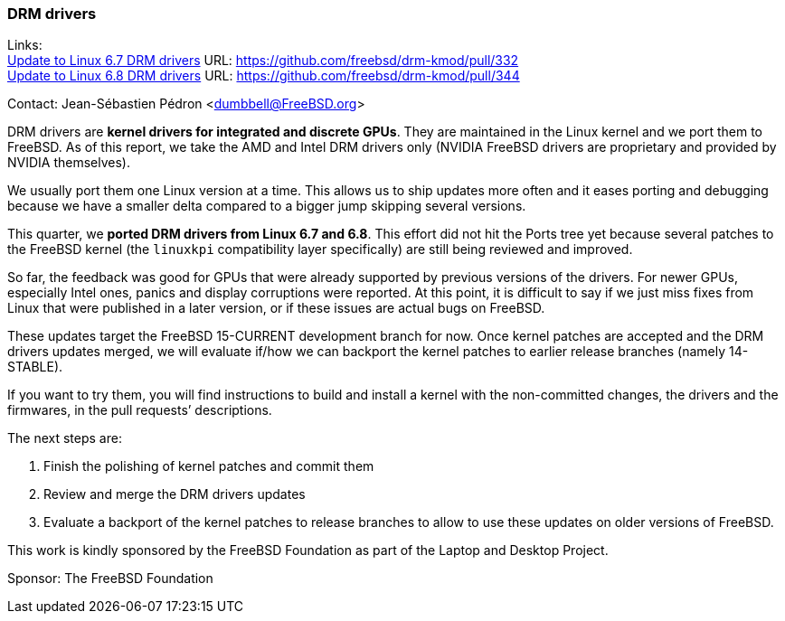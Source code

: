 === DRM drivers

Links: +
link:https://github.com/freebsd/drm-kmod/pull/332[Update to Linux 6.7 DRM drivers] URL: https://github.com/freebsd/drm-kmod/pull/332[] +
link:https://github.com/freebsd/drm-kmod/pull/344[Update to Linux 6.8 DRM drivers] URL: https://github.com/freebsd/drm-kmod/pull/344[]

Contact: Jean-Sébastien Pédron <dumbbell@FreeBSD.org>

DRM drivers are **kernel drivers for integrated and discrete GPUs**.
They are maintained in the Linux kernel and we port them to FreeBSD.
As of this report, we take the AMD and Intel DRM drivers only (NVIDIA FreeBSD drivers are proprietary and provided by NVIDIA themselves).

We usually port them one Linux version at a time.
This allows us to ship updates more often and it eases porting and debugging because we have a smaller delta compared to a bigger jump skipping several versions.

This quarter, we **ported DRM drivers from Linux 6.7 and 6.8**.
This effort did not hit the Ports tree yet because several patches to the FreeBSD kernel (the `linuxkpi` compatibility layer specifically) are still being reviewed and improved.

So far, the feedback was good for GPUs that were already supported by previous versions of the drivers.
For newer GPUs, especially Intel ones, panics and display corruptions were reported.
At this point, it is difficult to say if we just miss fixes from Linux that were published in a later version, or if these issues are actual bugs on FreeBSD.

These updates target the FreeBSD 15-CURRENT development branch for now.
Once kernel patches are accepted and the DRM drivers updates merged, we will evaluate if/how we can backport the kernel patches to earlier release branches (namely 14-STABLE).

If you want to try them, you will find instructions to build and install a kernel with the non-committed changes, the drivers and the firmwares, in the pull requests’ descriptions.

The next steps are:

1. Finish the polishing of kernel patches and commit them
2. Review and merge the DRM drivers updates
3. Evaluate a backport of the kernel patches to release branches to allow to use these updates on older versions of FreeBSD.

This work is kindly sponsored by the FreeBSD Foundation as part of the Laptop and Desktop Project.

Sponsor: The FreeBSD Foundation
